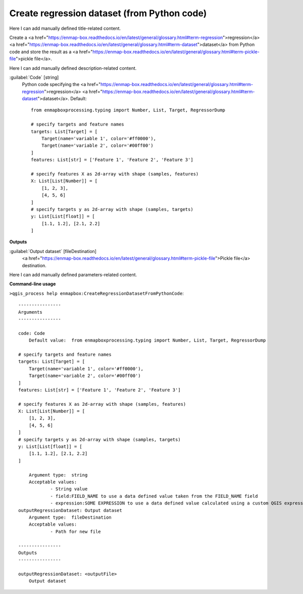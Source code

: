 ..
  ## AUTOGENERATED START TITLE

.. _Create regression dataset (from Python code):

Create regression dataset (from Python code)
********************************************


..
  ## AUTOGENERATED END TITLE

Here I can add manually defined title-related content.

..
  ## AUTOGENERATED START DESCRIPTION

Create a <a href="https://enmap-box.readthedocs.io/en/latest/general/glossary.html#term-regression">regression</a> <a href="https://enmap-box.readthedocs.io/en/latest/general/glossary.html#term-dataset">dataset</a> from Python code and store the result as a <a href="https://enmap-box.readthedocs.io/en/latest/general/glossary.html#term-pickle-file">pickle file</a>.

..
  ## AUTOGENERATED END DESCRIPTION

Here I can add manually defined description-related content.

..
  ## AUTOGENERATED START PARAMETERS


:guilabel:`Code` [string]
    Python code specifying the <a href="https://enmap-box.readthedocs.io/en/latest/general/glossary.html#term-regression">regression</a> <a href="https://enmap-box.readthedocs.io/en/latest/general/glossary.html#term-dataset">dataset</a>.
    Default::

        from enmapboxprocessing.typing import Number, List, Target, RegressorDump
        
        # specify targets and feature names
        targets: List[Target] = [
            Target(name='variable 1', color='#ff0000'),
            Target(name='variable 2', color='#00ff00')
        ]
        features: List[str] = ['Feature 1', 'Feature 2', 'Feature 3']
        
        # specify features X as 2d-array with shape (samples, features)
        X: List[List[Number]] = [
            [1, 2, 3],
            [4, 5, 6]
        ]
        # specify targets y as 2d-array with shape (samples, targets)
        y: List[List[float]] = [
            [1.1, 1.2], [2.1, 2.2]
        ]
        
**Outputs**


:guilabel:`Output dataset` [fileDestination]
    <a href="https://enmap-box.readthedocs.io/en/latest/general/glossary.html#term-pickle-file">Pickle file</a> destination.


..
  ## AUTOGENERATED END PARAMETERS

Here I can add manually defined parameters-related content.

..
  ## AUTOGENERATED START COMMAND USAGE

**Command-line usage**

``>qgis_process help enmapbox:CreateRegressionDatasetFromPythonCode``::

    ----------------
    Arguments
    ----------------
    
    code: Code
    	Default value:	from enmapboxprocessing.typing import Number, List, Target, RegressorDump
    
    # specify targets and feature names
    targets: List[Target] = [
        Target(name='variable 1', color='#ff0000'),
        Target(name='variable 2', color='#00ff00')
    ]
    features: List[str] = ['Feature 1', 'Feature 2', 'Feature 3']
    
    # specify features X as 2d-array with shape (samples, features)
    X: List[List[Number]] = [
        [1, 2, 3],
        [4, 5, 6]
    ]
    # specify targets y as 2d-array with shape (samples, targets)
    y: List[List[float]] = [
        [1.1, 1.2], [2.1, 2.2]
    ]
    
    	Argument type:	string
    	Acceptable values:
    		- String value
    		- field:FIELD_NAME to use a data defined value taken from the FIELD_NAME field
    		- expression:SOME EXPRESSION to use a data defined value calculated using a custom QGIS expression
    outputRegressionDataset: Output dataset
    	Argument type:	fileDestination
    	Acceptable values:
    		- Path for new file
    
    ----------------
    Outputs
    ----------------
    
    outputRegressionDataset: <outputFile>
    	Output dataset
    
    

..
  ## AUTOGENERATED END COMMAND USAGE
